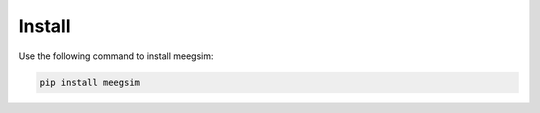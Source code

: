 Install
=======

Use the following command to install meegsim:

.. code-block:: bash

    pip install meegsim
